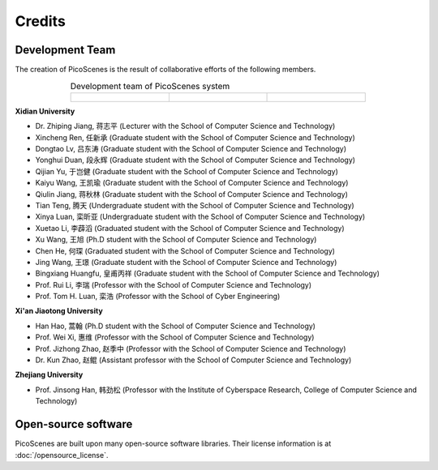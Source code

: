 Credits
==========

Development Team
----------------------

The creation of PicoScenes is the result of collaborative efforts of the following members.

.. list-table:: Development team of PicoScenes system
   :widths: 25 25 25
   :header-rows: 0
   :align: center
   
   * - .. figure:: /images/logos/Xidian_University.png
          :align: center  
          :figwidth: 175px
          
     - .. figure:: /images/logos/Xi’an_Jiaotong_University.png
          :align: center  
          :figwidth: 175px

     - .. figure:: /images/logos/Zhejiang_University.png
          :align: center  
          :figwidth: 175px    


**Xidian University**

- Dr. Zhiping Jiang, 蒋志平 (Lecturer with the School of Computer Science and Technology)
- Xincheng Ren, 任新承 (Graduate student with the School of Computer Science and Technology)
- Dongtao Lv, 吕东涛 (Graduate student with the School of Computer Science and Technology)
- Yonghui Duan, 段永辉 (Graduate student with the School of Computer Science and Technology)
- Qijian Yu, 于岂健 (Graduate student with the School of Computer Science and Technology)
- Kaiyu Wang, 王凯瑜 (Graduate student with the School of Computer Science and Technology)
- Qiulin Jiang, 蒋秋林 (Graduate student with the School of Computer Science and Technology)
- Tian Teng, 腾天 (Undergraduate student with the School of Computer Science and Technology)
- Xinya Luan, 栾昕亚 (Undergraduate student with the School of Computer Science and Technology)
- Xuetao Li, 李薜滔 (Graduated student with the School of Computer Science and Technology)
- Xu Wang, 王旭 (Ph.D student with the School of Computer Science and Technology)
- Chen He, 何琛 (Graduated student with the School of Computer Science and Technology)
- Jing Wang, 王璟 (Graduate student with the School of Computer Science and Technology)
- Bingxiang Huangfu, 皇甫丙祥 (Graduate student with the School of Computer Science and Technology)
- Prof. Rui Li, 李瑞 (Professor with the School of Computer Science and Technology)
- Prof. Tom H. Luan, 栾浩 (Professor with the School of Cyber Engineering)

**Xi'an Jiaotong University**

- Han Hao, 蒿翰 (Ph.D student with the School of Computer Science and Technology)
- Prof. Wei Xi, 惠维 (Professor with the School of Computer Science and Technology)
- Prof. Jizhong Zhao, 赵季中 (Professor with the School of Computer Science and Technology)
- Dr. Kun Zhao, 赵鲲 (Assistant professor with the School of Computer Science and Technology)

**Zhejiang University**

- Prof. Jinsong Han, 韩劲松 (Professor with the Institute of Cyberspace Research, College of Computer Science and Technology)


Open-source software
-------------------------

PicoScenes are built upon many open-source software libraries. Their license information is at :doc:`/opensource_license`.
